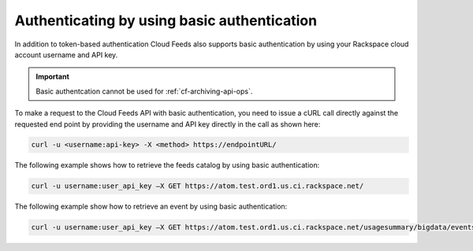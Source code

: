 .. _authenticate-basic:

Authenticating by using basic authentication
~~~~~~~~~~~~~~~~~~~~~~~~~~~~~~~~~~~~~~~~~~~~~~~

In addition to token-based authentication Cloud Feeds also supports
basic authentication by using your Rackspace cloud account username and
API key.

.. Important:: 
   Basic authentcation cannot be used for :ref:`cf-archiving-api-ops`.

To make a request to the Cloud Feeds API with basic authentication, you
need to issue a cURL call directly against the requested end point by
providing the username and API key directly in the call as shown here:

.. code::  

    curl -u <username:api-key> -X <method> https://endpointURL/

The following example shows how to retrieve the feeds catalog by using
basic authentication:

.. code::  

    curl -u username:user_api_key –X GET https://atom.test.ord1.us.ci.rackspace.net/ 

The following example show how to retrieve an event by using basic
authentication:

.. code::  

    curl -u username:user_api_key –X GET https://atom.test.ord1.us.ci.rackspace.net/usagesummary/bigdata/events
